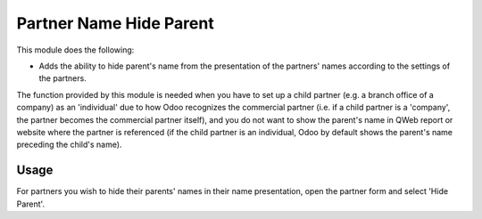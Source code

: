 ========================
Partner Name Hide Parent
========================

This module does the following:

* Adds the ability to hide parent's name from the presentation of the partners' names according to the settings of the partners.

The function provided by this module is needed when you have to set up a child partner
(e.g. a branch office of a company) as an 'individual' due to how Odoo recognizes the
commercial partner (i.e. if a child partner is a 'company', the partner becomes the
commercial partner itself), and you do not want to show the parent's name in QWeb report
or website where the partner is referenced (if the child partner is an individual, Odoo
by default shows the parent's name preceding the child's name).

Usage
=====

For partners you wish to hide their parents' names in their name presentation, open the partner form and select 'Hide Parent'.

